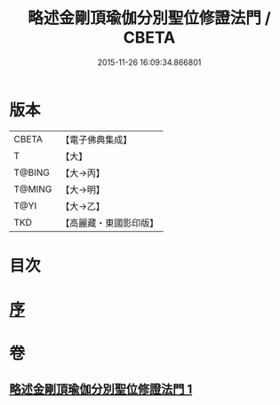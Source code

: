 #+TITLE: 略述金剛頂瑜伽分別聖位修證法門 / CBETA
#+DATE: 2015-11-26 16:09:34.866801
* 版本
 |     CBETA|【電子佛典集成】|
 |         T|【大】     |
 |    T@BING|【大→丙】   |
 |    T@MING|【大→明】   |
 |      T@YI|【大→乙】   |
 |       TKD|【高麗藏・東國影印版】|

* 目次
* [[file:KR6j0036_001.txt::001-0287c18][序]]
* 卷
** [[file:KR6j0036_001.txt][略述金剛頂瑜伽分別聖位修證法門 1]]
